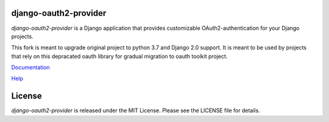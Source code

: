 django-oauth2-provider
======================

.. image:: https://travis-ci.org/caffeinehit/django-oauth2-provider.png?branch=master

*django-oauth2-provider* is a Django application that provides
customizable OAuth2\-authentication for your Django projects.

This fork is meant to upgrade original project to python 3.7 and Django 2.0 support. It is meant to be used by projects that rely on this depracated oauth library for gradual migration to oauth toolkit project.

`Documentation <http://readthedocs.org/docs/django-oauth2-provider/en/latest/>`_

`Help <https://groups.google.com/d/forum/django-oauth2-provider>`_

License
=======

*django-oauth2-provider* is released under the MIT License. Please see the LICENSE file for details.
